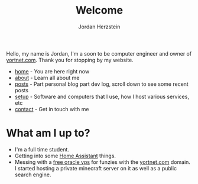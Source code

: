 #+TITLE: Welcome 
#+AUTHOR: Jordan Herzstein 
#+HUGO_BASE_DIR: ../
#+HUGO_SECTION:
#+EXPORT_FILE_NAME: _index.md
#+HUGO_MENU: :menu "main"
#+HUGO_CATEGORIES: 
# #+HUGO_PAIRED_SHORTCODES: icons/icon
#+OPTIONS: num:nil toc:nil 

Hello, my name is Jordan, I'm a soon to be computer engineer and owner of [[https://yortnet.com][yortnet.com]]. Thank you for stopping by my website. 

+ [[/][home]] - You are here right now
+ [[/about][about]] - Learn all about me
+ [[/posts][posts]] - Part personal blog part dev log, scroll down to see some recent posts
+ [[/mysetup][setup]] - Software and computers that I use, how I host various services, etc
+ [[/contact][contact]] - Get in touch with me

#+BEGIN_EXPORT html
<span class="social-icons">
<a href="/index.xml">
#+END_EXPORT 
#+begin_export hugo
{{< icons/icon vendor=feather name=rss size=1.5em >}}
#+END_EXPORT
#+BEGIN_EXPORT html
</a>
#+END_EXPORT 
#+BEGIN_EXPORT html
<a href="https://github.com/jherzstein">
#+END_EXPORT 
#+begin_export hugo
{{< icons/icon vendor=simple-icons name=github size=1.5em >}}
#+END_EXPORT
#+BEGIN_EXPORT html
</a>
#+END_EXPORT 
#+BEGIN_EXPORT html
<a href="/contact/#img-class-inline-header-src-images-contact-protonmail-dot-png-email-website-jordanherzstein-dot-xyz-pgp--dot-pubkey-dot-gpg">
#+END_EXPORT 
#+begin_export hugo
{{< icons/icon vendor=simple-icons name=protonmail size=1.5em >}}
#+END_EXPORT 
#+BEGIN_EXPORT html
</a>
#+END_EXPORT 
#+BEGIN_EXPORT html
<a href="/contact/#img-class-inline-header-src-images-contact-signal-dot-png-signal-jherzstein-dot-01-qr-code">
#+END_EXPORT 
#+begin_export hugo
{{< icons/icon vendor=bootstrap name=signal size=1.5em >}}
#+END_EXPORT 
#+BEGIN_EXPORT html
</a>
#+END_EXPORT 
#+BEGIN_EXPORT html
<a href="https://ca.linkedin.com/in/jordan-herzstein-a99414204">
#+END_EXPORT 
#+begin_export hugo
{{< icons/icon vendor=bootstrap name=linkedin size=1.5em >}}
#+END_EXPORT 
#+BEGIN_EXPORT html
</a>
#+END_EXPORT 
#+BEGIN_EXPORT html
</span>
#+END_EXPORT 

# Hello, my name is Jordan, I'm a Computer Engineering student from Canada. I like all things FOSS, cybersecurity, server administration, selfhosting, thinkpads, and more. These past few years I've been living and breathing Linux, from desktop, server, and embedded, with some knowledge of Windows (desktop and server) and Android. Most of my programming experience is in bash, Python, and C/C++. Familiar with Java, SQL, Go, and PHP.

# This is my website, I sometimes write blogs and technical guides. It is a very minimal static site with html and css, but this way my site is fast, responsive, and to the point. I can say that everything here is created and owned by me, not just as a creative outlet, but so every facet of my online existance is under my control. I engage very little with social media. I value understanding and being able to control my technology, which fuels my passion to learn new things all the time.

# When I'm not in front of glowing rectangles made of polarized sheets and crystals, I like to swim, I'm also taking part in my school's Brazillian Jiu Jitsu club. During COVID I stopped gaming entirely but more recently I've given a shot attending my local SSBU tournaments.

* What am I up to?
+ I'm a full time student.
+ Getting into some [[https://www.home-assistant.io/][Home Assistant]] things.
+ Messing with a [[https://rentry.co/oraclevps][free oracle vps]] for funzies with the [[https://yortnet.com][yortnet.com]] domain. I started hosting a private minecraft server on it as well as a public search engine. 
# + [[../images/hatedaylightsavings.png][I (STILL) HATE DAYLIGHT SAVINGS! I (STILL) HATE DAYLIGHT SAVINGS!]]


